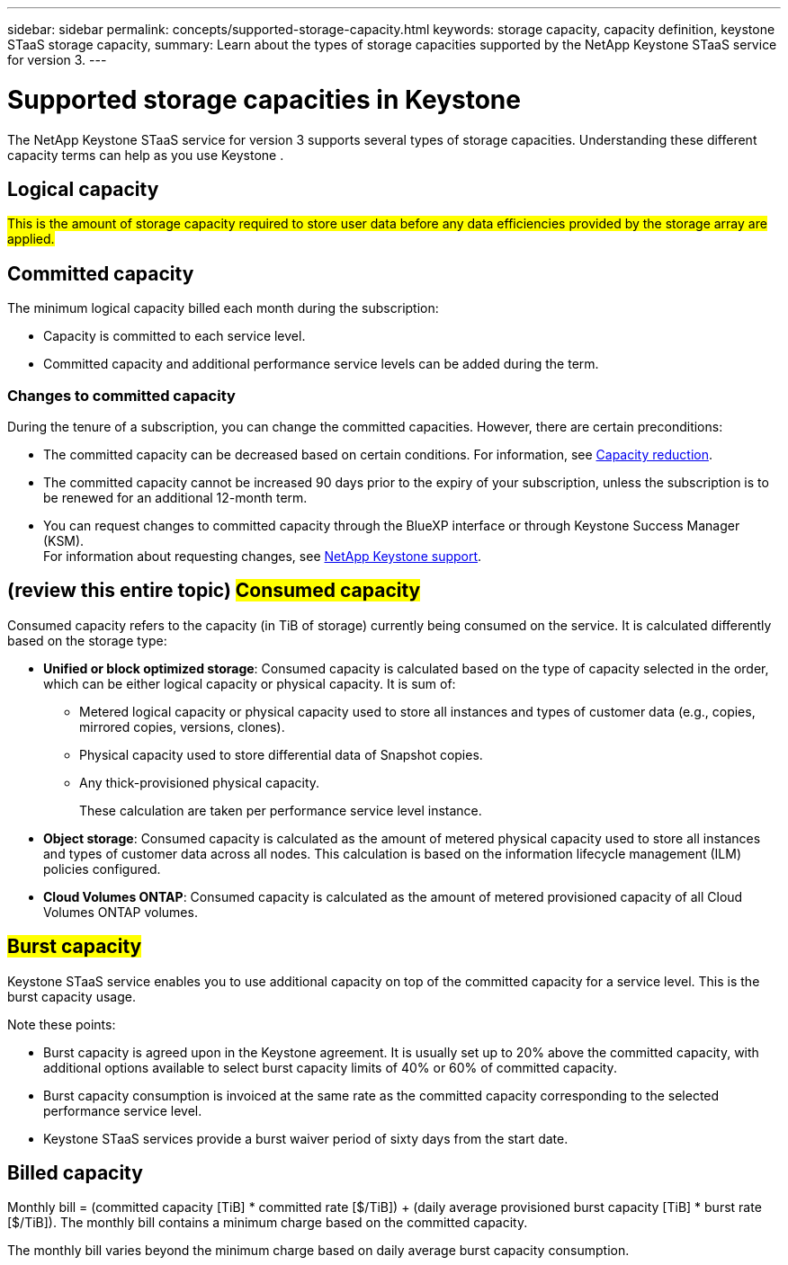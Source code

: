 ---
sidebar: sidebar
permalink: concepts/supported-storage-capacity.html
keywords: storage capacity, capacity definition, keystone STaaS storage capacity,
summary: Learn about the types of storage capacities supported by the NetApp Keystone STaaS service for version 3.
---

= Supported storage capacities in Keystone
:hardbreaks:
:nofooter:
:icons: font
:linkattrs:
:imagesdir: ../media/

[.lead]
The NetApp Keystone STaaS service for version 3 supports several types of storage capacities. Understanding these different capacity terms can help as you use Keystone .

== Logical capacity
##This is the amount of storage capacity required to store user data before any data efficiencies provided by the storage array are applied.## 

== Committed capacity
The minimum logical capacity billed each month during the subscription:

** Capacity is committed to each service level.
** Committed capacity and additional performance service levels can be added during the term.

=== Changes to committed capacity
During the tenure of a subscription, you can change the committed capacities. However, there are certain preconditions:

*	The committed capacity can be decreased based on certain conditions. For information, see link:../concepts/capacity-requirements.html[Capacity reduction].
*	The committed capacity cannot be increased 90 days prior to the expiry of your subscription, unless the subscription is to be renewed for an additional 12-month term.
* You can request changes to committed capacity through the BlueXP interface or through Keystone Success Manager (KSM).
For information about requesting changes, see link:../concepts/gssc.html[NetApp Keystone support].

== (review this entire topic) ##Consumed capacity##
Consumed capacity refers to the capacity (in TiB of storage) currently being consumed on the service. It is calculated differently based on the storage type:

* *Unified or block optimized storage*: Consumed capacity is calculated based on the type of capacity selected in the order, which can be either logical capacity or physical capacity. It is sum of:
+
** Metered logical capacity or physical capacity used to store all instances and types of customer data (e.g., copies, mirrored copies, versions, clones).
** Physical capacity used to store differential data of Snapshot copies.
** Any thick-provisioned physical capacity.
+
These calculation are taken per performance service level instance.

* *Object storage*: Consumed capacity is calculated as the amount of metered physical capacity used to store all instances and types of customer data across all nodes. This calculation is based on the information lifecycle management (ILM) policies configured.

* *Cloud Volumes ONTAP*: Consumed capacity is calculated as the amount of metered provisioned capacity of all Cloud Volumes ONTAP volumes.

== ##Burst capacity##
Keystone STaaS service enables you to use additional capacity on top of the committed capacity for a service level. This is the burst capacity usage. 

Note these points:

* Burst capacity is agreed upon in the Keystone agreement. It is usually set up to 20% above the committed capacity, with additional options available to select burst capacity limits of 40% or 60% of committed capacity.
* Burst capacity consumption is invoiced at the same rate as the committed capacity corresponding to the selected performance service level.
* Keystone STaaS services provide a burst waiver period of sixty days from the start date. 

== Billed capacity
Monthly bill = (committed capacity [TiB] * committed rate [$/TiB]) + (daily average provisioned burst capacity [TiB] * burst rate [$/TiB]). The monthly bill contains a minimum charge based on the committed capacity.

The monthly bill varies beyond the minimum charge based on daily average burst capacity consumption.
